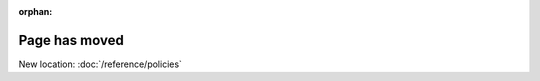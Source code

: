 :orphan:

.. temporary placeholder used during documentation refactor.
.. We will add redirects later.

Page has moved
==============

New location: :doc:`/reference/policies`

